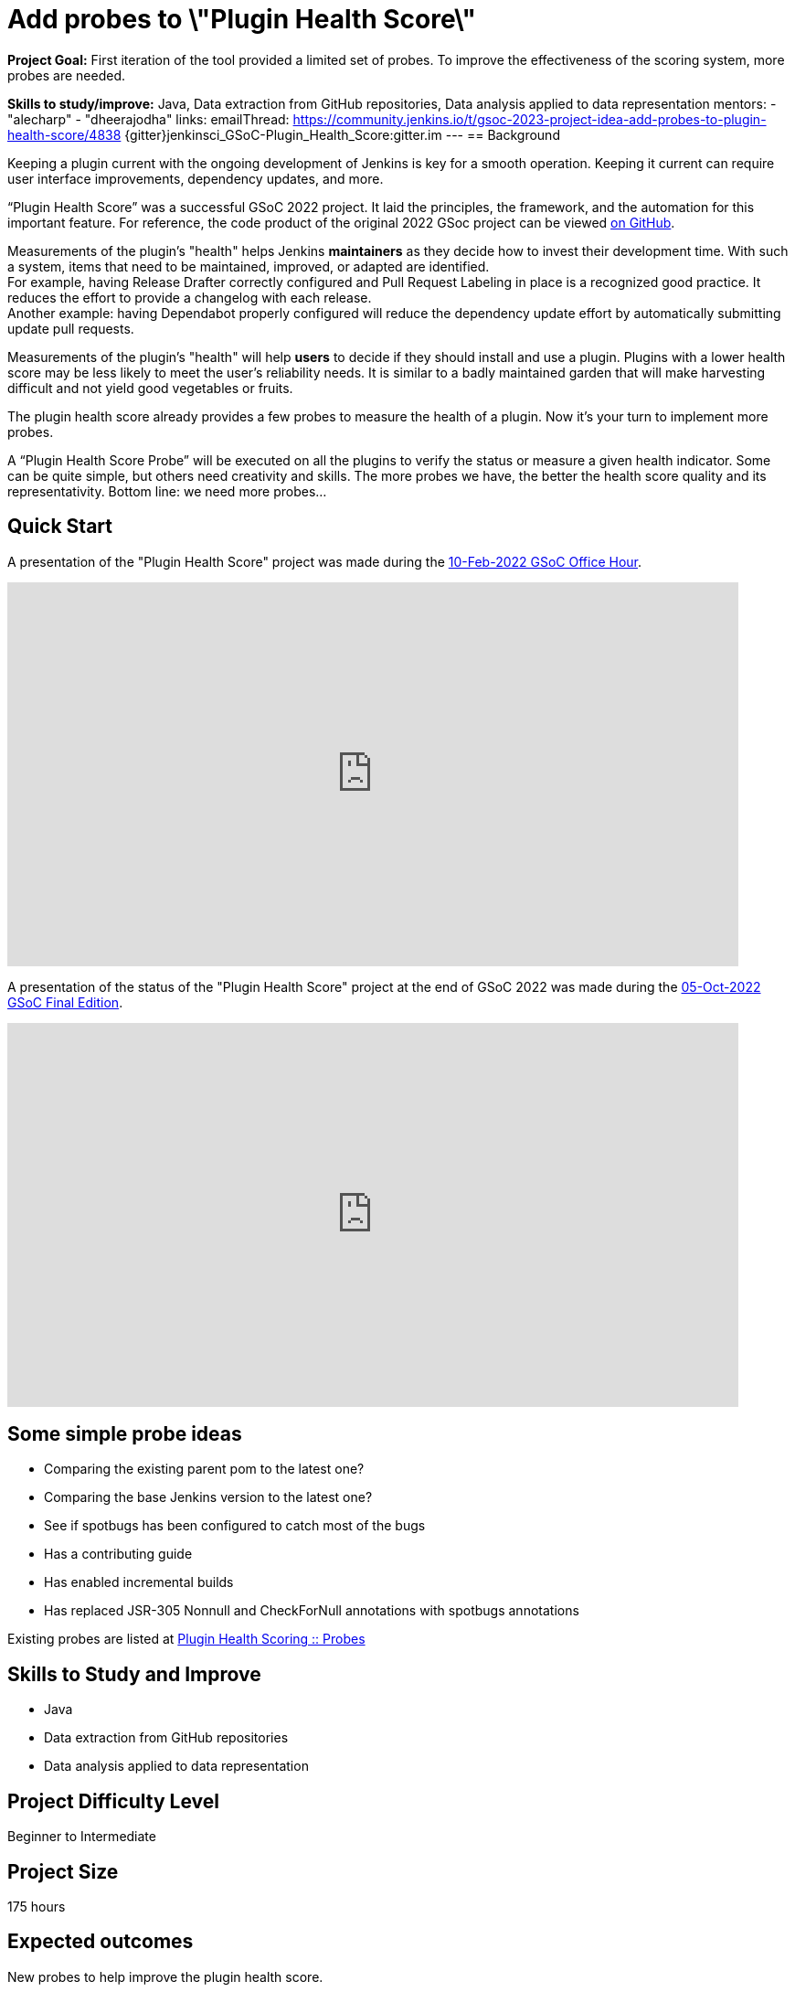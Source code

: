 = Add probes to \"Plugin Health Score\"

*Project Goal:*  First iteration of the tool provided a limited set of probes. To improve the effectiveness of the scoring system, more probes are needed.

*Skills to study/improve:* Java, Data extraction from GitHub repositories, Data analysis applied to data representation
mentors:
- "alecharp"
- "dheerajodha"
links:
    emailThread: https://community.jenkins.io/t/gsoc-2023-project-idea-add-probes-to-plugin-health-score/4838
    {gitter}jenkinsci_GSoC-Plugin_Health_Score:gitter.im
//   draft: https://docs.google.com/document/d/1s-dLUfU1OK-88bCj-GKaNuFfJQlQNLTWtacKkVMVmHc
---
== Background

Keeping a plugin current with the ongoing development of Jenkins is key for a smooth operation.
Keeping it current can require user interface improvements, dependency updates, and more.

“Plugin Health Score” was a successful GSoC 2022 project. 
It laid the principles, the framework, and the automation for this important feature.
For reference, the code product of the original 2022 GSoc project can be viewed link:https://github.com/jenkins-infra/plugin-health-scoring[on GitHub].

Measurements of the plugin's "health" helps Jenkins **maintainers** as they decide how to invest their development time.
With such a system, items that need to be maintained, improved, or adapted are identified. +
For example, having Release Drafter correctly configured and Pull Request Labeling in place is a recognized good practice.
It reduces the effort to provide a changelog with each release. +
Another example: having Dependabot properly configured will reduce the dependency update effort by automatically submitting update pull requests.

Measurements of the plugin's "health" will help **users** to decide if they should install and use a plugin.
Plugins with a lower health score may be less likely to meet the user's reliability needs.
It is similar to a badly maintained garden that will make harvesting difficult and not yield good vegetables or fruits.

The plugin health score already provides a few probes to measure the health of a plugin. Now it's your turn to implement more probes.

A “Plugin Health Score Probe” will be executed on all the plugins to verify the status or measure a given health indicator. Some can be quite simple, but others need creativity and skills. The more probes we have, the better the health score quality and its representativity. Bottom line: we need more probes…

== Quick Start

A presentation of the "Plugin Health Score" project was made during the link:https://community.jenkins.io/t/gsoc-office-hours-emea/1471[10-Feb-2022 GSoC Office Hour].

video::i7Y0FM1tms4[youtube,width=800,height=420,start=488]

A presentation of the status of the "Plugin Health Score" project at the end of GSoC 2022 was made during the link:https://community.jenkins.io/t/jom-jenkins-gsoc-project-2022-final-edition/3826[05-Oct-2022 GSoC Final Edition].

video::fM2SMbppRxw[youtube,width=800,height=420,start=328]

== Some simple probe ideas

* Comparing the existing parent pom to the latest one?
* Comparing the base Jenkins version to the latest one?
* See if spotbugs has been configured to catch most of the bugs
* Has a contributing guide
* Has enabled incremental builds
* Has replaced JSR-305 Nonnull and CheckForNull annotations with spotbugs annotations

Existing probes are listed at link:https://plugin-health.jenkins.io/probes[Plugin Health Scoring +::+ Probes]

== Skills to Study and Improve

* Java
* Data extraction from GitHub repositories
* Data analysis applied to data representation

== Project Difficulty Level

Beginner to Intermediate

== Project Size

175 hours

== Expected outcomes

New probes to help improve the plugin health score.

Details to be clarified interactively, together with the mentors, during the Contributor Application drafting phase.

== Newbie Friendly Issues

For some newbie friendly issues, please refer to the link:https://github.com/jenkins-infra/plugin-health-scoring/issues[issue tracker on GitHub]. Look out for the link:https://github.com/jenkins-infra/plugin-health-scoring/issues?q=is%3Aissue+is%3Aopen+label%3Afriendly[`friendly` label] for some issues that can be served as an introduction to the project.

== Potential Mentors
image:images:ROOT:avatars/alecharp.jpg[,width=30,height=30] Adrien Lecharpentier
image:images:ROOT:avatars/dheerajodha.jpg[,width=30,height=30] Dheeraj Singh Jodha

== Project Links 
* image:https://img.shields.io/badge/gitter-join_chat-green?link=https%3A%2F%2Fapp.gitter.im%2F%23%2Froom%2F%23jenkinsci_GSoC-Plugin_Health_Score%3Agitter.im[Static Badge]
* https://www.jenkins.io/projects/gsoc/#office-hours[Meetings]

== Organization Links 
* xref:gsoc:index.adoc[Jenkins GSoC page] - documentation, application guidelines
* xref:community:ROOT:index.adoc[Participate and contribute to Jenkins] - landing page for newcomer contributors
* https://issues.jenkins.io/issues/?jql=project%20%3D%20JENKINS%20AND%20status%20in%20(Open%2C%20%22In%20Progress%22%2C%20Reopened)%20AND%20labels%20%3D%20newbie-friendly%20[Newbie-friendly issues] - list of organization-wide newbie-friendly issues (use them if there is no links in the project idea)
> xref:gsoc/2021/project-ideas[Go back to other GSoC 2021 project ideas]